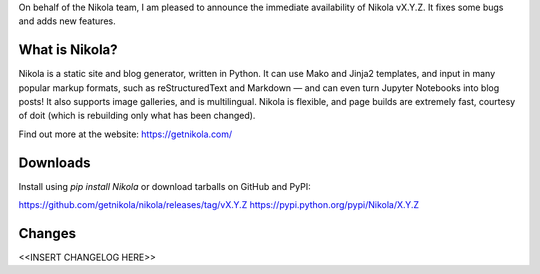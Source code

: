 On behalf of the Nikola team, I am pleased to announce the immediate
availability of Nikola vX.Y.Z. It fixes some bugs and adds new
features.

What is Nikola?
===============

Nikola is a static site and blog generator, written in Python.
It can use Mako and Jinja2 templates, and input in many popular markup
formats, such as reStructuredText and Markdown — and can even turn
Jupyter Notebooks into blog posts! It also supports image galleries,
and is multilingual. Nikola is flexible, and page builds are extremely
fast, courtesy of doit (which is rebuilding only what has been changed).

Find out more at the website: https://getnikola.com/

Downloads
=========

Install using `pip install Nikola` or download tarballs on GitHub and PyPI:

https://github.com/getnikola/nikola/releases/tag/vX.Y.Z
https://pypi.python.org/pypi/Nikola/X.Y.Z

Changes
=======

<<INSERT CHANGELOG HERE>>
